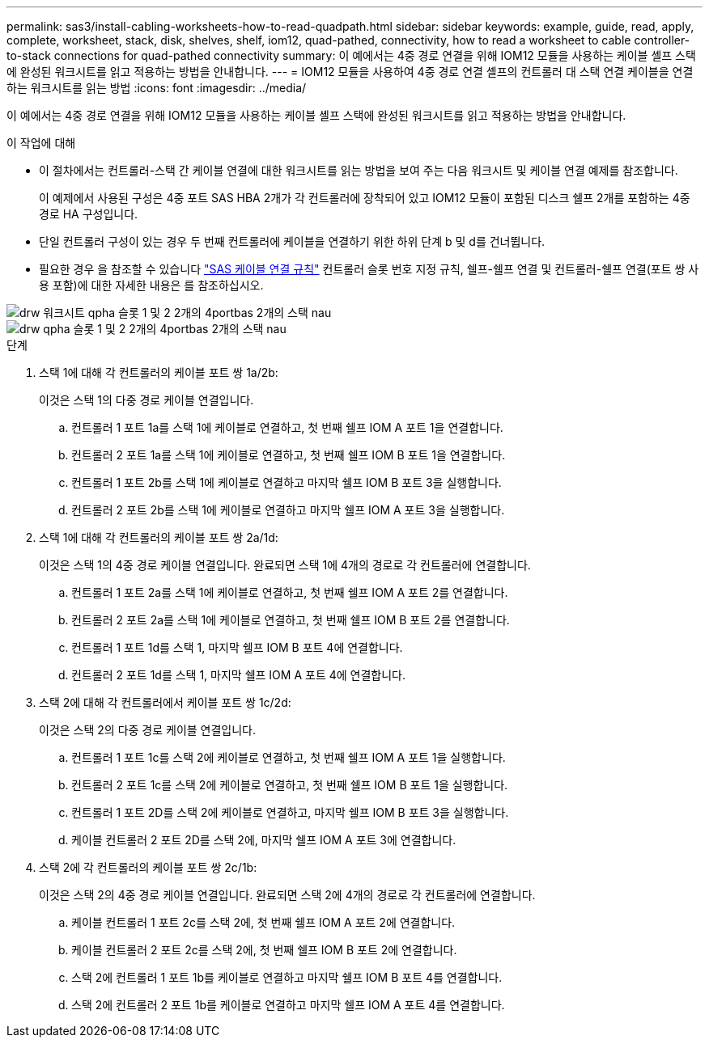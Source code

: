 ---
permalink: sas3/install-cabling-worksheets-how-to-read-quadpath.html 
sidebar: sidebar 
keywords: example, guide, read, apply, complete, worksheet, stack, disk, shelves, shelf, iom12, quad-pathed, connectivity, how to read a worksheet to cable controller-to-stack connections for quad-pathed connectivity 
summary: 이 예에서는 4중 경로 연결을 위해 IOM12 모듈을 사용하는 케이블 셸프 스택에 완성된 워크시트를 읽고 적용하는 방법을 안내합니다. 
---
= IOM12 모듈을 사용하여 4중 경로 연결 셸프의 컨트롤러 대 스택 연결 케이블을 연결하는 워크시트를 읽는 방법
:icons: font
:imagesdir: ../media/


[role="lead"]
이 예에서는 4중 경로 연결을 위해 IOM12 모듈을 사용하는 케이블 셸프 스택에 완성된 워크시트를 읽고 적용하는 방법을 안내합니다.

.이 작업에 대해
* 이 절차에서는 컨트롤러-스택 간 케이블 연결에 대한 워크시트를 읽는 방법을 보여 주는 다음 워크시트 및 케이블 연결 예제를 참조합니다.
+
이 예제에서 사용된 구성은 4중 포트 SAS HBA 2개가 각 컨트롤러에 장착되어 있고 IOM12 모듈이 포함된 디스크 쉘프 2개를 포함하는 4중 경로 HA 구성입니다.

* 단일 컨트롤러 구성이 있는 경우 두 번째 컨트롤러에 케이블을 연결하기 위한 하위 단계 b 및 d를 건너뜁니다.
* 필요한 경우 을 참조할 수 있습니다 link:install-cabling-rules.html["SAS 케이블 연결 규칙"] 컨트롤러 슬롯 번호 지정 규칙, 쉘프-쉘프 연결 및 컨트롤러-쉘프 연결(포트 쌍 사용 포함)에 대한 자세한 내용은 를 참조하십시오.


image::../media/drw_worksheet_qpha_slots_1_and_2_two_4porthbas_two_stacks_nau.gif[drw 워크시트 qpha 슬롯 1 및 2 2개의 4portbas 2개의 스택 nau]

image::../media/drw_qpha_slots_1_and_2_two_4porthbas_two_stacks_nau.gif[drw qpha 슬롯 1 및 2 2개의 4portbas 2개의 스택 nau]

.단계
. 스택 1에 대해 각 컨트롤러의 케이블 포트 쌍 1a/2b:
+
이것은 스택 1의 다중 경로 케이블 연결입니다.

+
.. 컨트롤러 1 포트 1a를 스택 1에 케이블로 연결하고, 첫 번째 쉘프 IOM A 포트 1을 연결합니다.
.. 컨트롤러 2 포트 1a를 스택 1에 케이블로 연결하고, 첫 번째 쉘프 IOM B 포트 1을 연결합니다.
.. 컨트롤러 1 포트 2b를 스택 1에 케이블로 연결하고 마지막 쉘프 IOM B 포트 3을 실행합니다.
.. 컨트롤러 2 포트 2b를 스택 1에 케이블로 연결하고 마지막 쉘프 IOM A 포트 3을 실행합니다.


. 스택 1에 대해 각 컨트롤러의 케이블 포트 쌍 2a/1d:
+
이것은 스택 1의 4중 경로 케이블 연결입니다. 완료되면 스택 1에 4개의 경로로 각 컨트롤러에 연결합니다.

+
.. 컨트롤러 1 포트 2a를 스택 1에 케이블로 연결하고, 첫 번째 쉘프 IOM A 포트 2를 연결합니다.
.. 컨트롤러 2 포트 2a를 스택 1에 케이블로 연결하고, 첫 번째 쉘프 IOM B 포트 2를 연결합니다.
.. 컨트롤러 1 포트 1d를 스택 1, 마지막 쉘프 IOM B 포트 4에 연결합니다.
.. 컨트롤러 2 포트 1d를 스택 1, 마지막 쉘프 IOM A 포트 4에 연결합니다.


. 스택 2에 대해 각 컨트롤러에서 케이블 포트 쌍 1c/2d:
+
이것은 스택 2의 다중 경로 케이블 연결입니다.

+
.. 컨트롤러 1 포트 1c를 스택 2에 케이블로 연결하고, 첫 번째 쉘프 IOM A 포트 1을 실행합니다.
.. 컨트롤러 2 포트 1c를 스택 2에 케이블로 연결하고, 첫 번째 쉘프 IOM B 포트 1을 실행합니다.
.. 컨트롤러 1 포트 2D를 스택 2에 케이블로 연결하고, 마지막 쉘프 IOM B 포트 3을 실행합니다.
.. 케이블 컨트롤러 2 포트 2D를 스택 2에, 마지막 쉘프 IOM A 포트 3에 연결합니다.


. 스택 2에 각 컨트롤러의 케이블 포트 쌍 2c/1b:
+
이것은 스택 2의 4중 경로 케이블 연결입니다. 완료되면 스택 2에 4개의 경로로 각 컨트롤러에 연결합니다.

+
.. 케이블 컨트롤러 1 포트 2c를 스택 2에, 첫 번째 쉘프 IOM A 포트 2에 연결합니다.
.. 케이블 컨트롤러 2 포트 2c를 스택 2에, 첫 번째 쉘프 IOM B 포트 2에 연결합니다.
.. 스택 2에 컨트롤러 1 포트 1b를 케이블로 연결하고 마지막 쉘프 IOM B 포트 4를 연결합니다.
.. 스택 2에 컨트롤러 2 포트 1b를 케이블로 연결하고 마지막 쉘프 IOM A 포트 4를 연결합니다.



